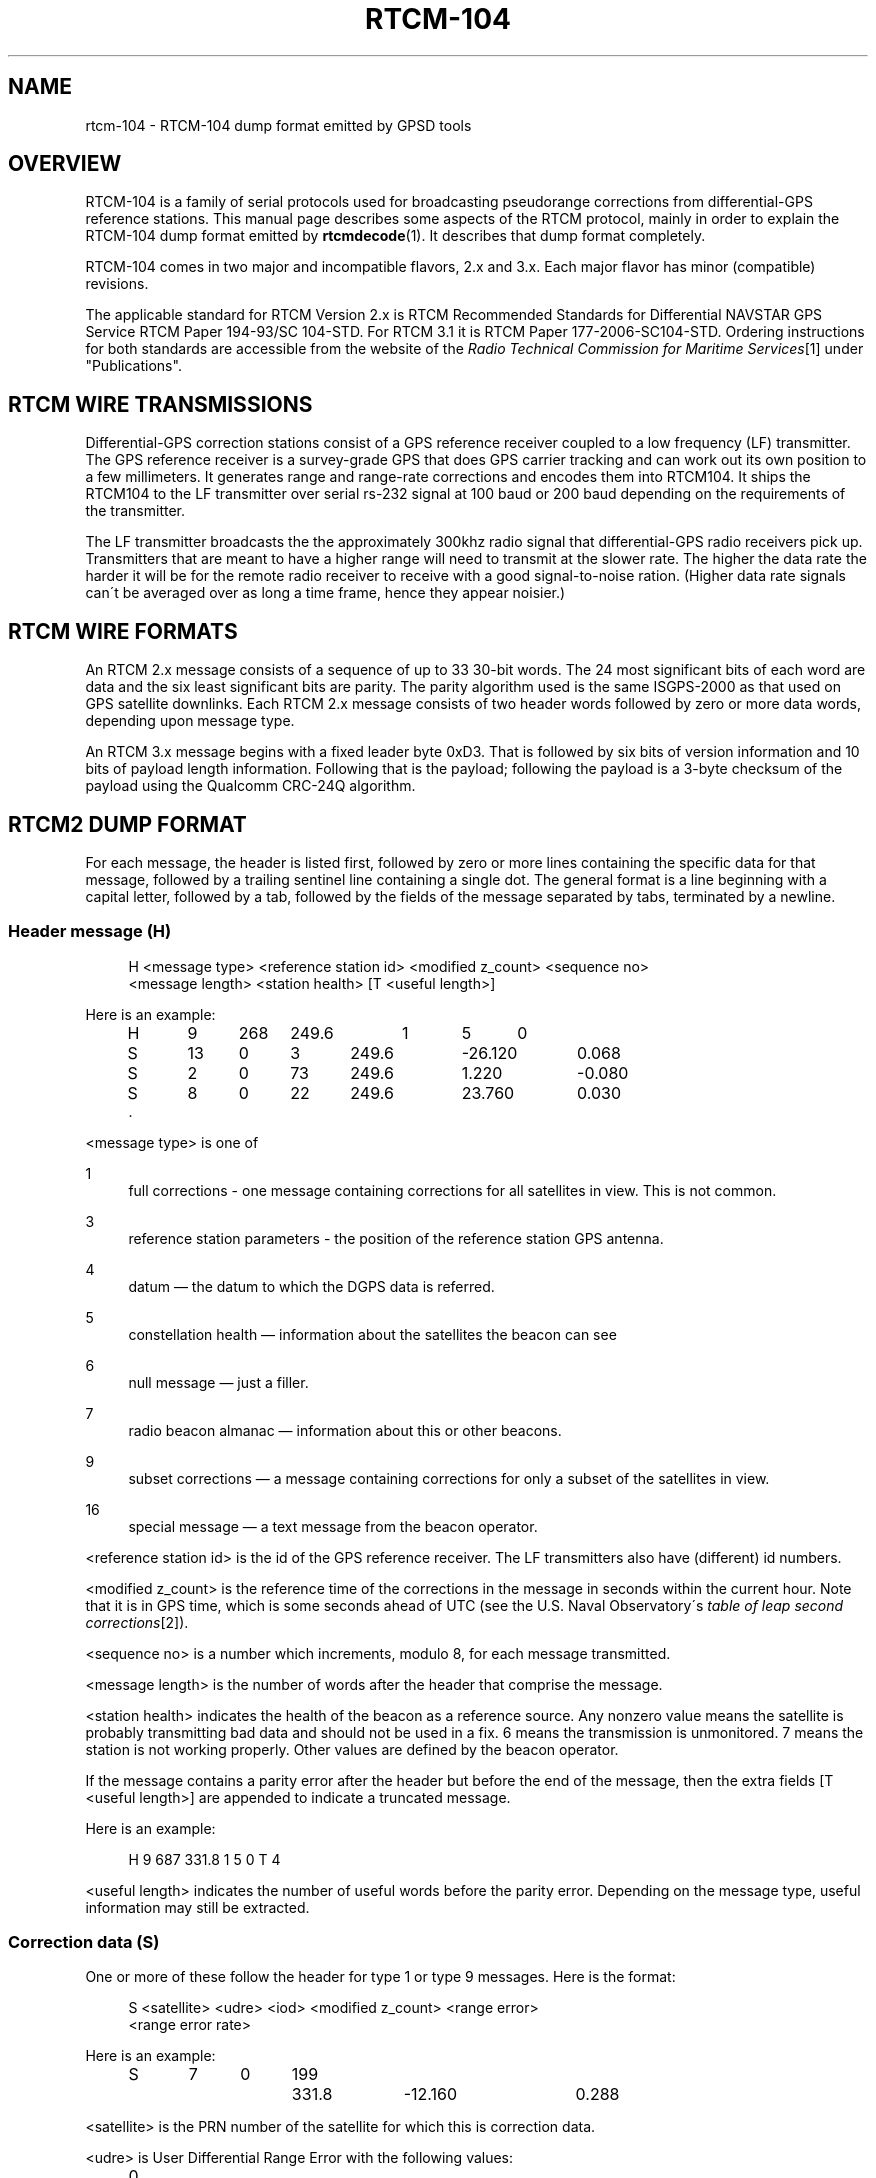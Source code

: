 .\"     Title: rtcm-104
.\"    Author: 
.\" Generator: DocBook XSL Stylesheets v1.73.2 <http://docbook.sf.net/>
.\"      Date: 01/12/2009
.\"    Manual: 12 Jul 2005
.\"    Source: 12 Jul 2005
.\"
.TH "RTCM\-104" "5" "01/12/2009" "12 Jul 2005" "12 Jul 2005"
.\" disable hyphenation
.nh
.\" disable justification (adjust text to left margin only)
.ad l
.SH "NAME"
rtcm-104 \- RTCM-104 dump format emitted by GPSD tools
.SH "OVERVIEW"
.PP
RTCM\-104 is a family of serial protocols used for broadcasting pseudorange corrections from differential\-GPS reference stations\&. This manual page describes some aspects of the RTCM protocol, mainly in order to explain the RTCM\-104 dump format emitted by
\fBrtcmdecode\fR(1)\&. It describes that dump format completely\&.
.PP
RTCM\-104 comes in two major and incompatible flavors, 2\&.x and 3\&.x\&. Each major flavor has minor (compatible) revisions\&.
.PP
The applicable standard for RTCM Version 2\&.x is
RTCM Recommended Standards for Differential NAVSTAR GPS Service
RTCM Paper 194\-93/SC 104\-STD\&. For RTCM 3\&.1 it is
RTCM Paper 177\-2006\-SC104\-STD\&. Ordering instructions for both standards are accessible from the website of the
\fIRadio Technical Commission for Maritime Services\fR\&[1]
under "Publications"\&.
.SH "RTCM WIRE TRANSMISSIONS"
.PP
Differential\-GPS correction stations consist of a GPS reference receiver coupled to a low frequency (LF) transmitter\&. The GPS reference receiver is a survey\-grade GPS that does GPS carrier tracking and can work out its own position to a few millimeters\&. It generates range and range\-rate corrections and encodes them into RTCM104\&. It ships the RTCM104 to the LF transmitter over serial rs\-232 signal at 100 baud or 200 baud depending on the requirements of the transmitter\&.
.PP
The LF transmitter broadcasts the the approximately 300khz radio signal that differential\-GPS radio receivers pick up\&. Transmitters that are meant to have a higher range will need to transmit at the slower rate\&. The higher the data rate the harder it will be for the remote radio receiver to receive with a good signal\-to\-noise ration\&. (Higher data rate signals can\'t be averaged over as long a time frame, hence they appear noisier\&.)
.SH "RTCM WIRE FORMATS"
.PP
An RTCM 2\&.x message consists of a sequence of up to 33 30\-bit words\&. The 24 most significant bits of each word are data and the six least significant bits are parity\&. The parity algorithm used is the same ISGPS\-2000 as that used on GPS satellite downlinks\&. Each RTCM 2\&.x message consists of two header words followed by zero or more data words, depending upon message type\&.
.PP
An RTCM 3\&.x message begins with a fixed leader byte 0xD3\&. That is followed by six bits of version information and 10 bits of payload length information\&. Following that is the payload; following the payload is a 3\-byte checksum of the payload using the Qualcomm CRC\-24Q algorithm\&.
.SH "RTCM2 DUMP FORMAT"
.PP
For each message, the header is listed first, followed by zero or more lines containing the specific data for that message, followed by a trailing sentinel line containing a single dot\&. The general format is a line beginning with a capital letter, followed by a tab, followed by the fields of the message separated by tabs, terminated by a newline\&.
.SS "Header message (H)"
.sp
.RS 4
.nf
H <message type> <reference station id> <modified z_count> <sequence no>
  <message length> <station health> [T <useful length>]
.fi
.RE
.PP
Here is an example:
.sp
.RS 4
.nf
H	9	268	249\&.6	1	5	0
S	13	0	3	249\&.6	\-26\&.120	0\&.068
S	2	0	73	249\&.6	1\&.220	\-0\&.080
S	8	0	22	249\&.6	23\&.760	0\&.030
\&.
.fi
.RE
.PP
<message type> is one of
.PP
1
.RS 4
full corrections \- one message containing corrections for all satellites in view\&. This is not common\&.
.RE
.PP
3
.RS 4
reference station parameters \- the position of the reference station GPS antenna\&.
.RE
.PP
4
.RS 4
datum \(em the datum to which the DGPS data is referred\&.
.RE
.PP
5
.RS 4
constellation health \(em information about the satellites the beacon can see
.RE
.PP
6
.RS 4
null message \(em just a filler\&.
.RE
.PP
7
.RS 4
radio beacon almanac \(em information about this or other beacons\&.
.RE
.PP
9
.RS 4
subset corrections \(em a message containing corrections for only a subset of the satellites in view\&.
.RE
.PP
16
.RS 4
special message \(em a text message from the beacon operator\&.
.RE
.PP
<reference station id> is the id of the GPS reference receiver\&. The LF transmitters also have (different) id numbers\&.
.PP
<modified z_count> is the reference time of the corrections in the message in seconds within the current hour\&. Note that it is in GPS time, which is some seconds ahead of UTC (see the U\&.S\&. Naval Observatory\'s
\fItable of leap second corrections\fR\&[2])\&.
.PP
<sequence no> is a number which increments, modulo 8, for each message transmitted\&.
.PP
<message length> is the number of words after the header that comprise the message\&.
.PP
<station health> indicates the health of the beacon as a reference source\&. Any nonzero value means the satellite is probably transmitting bad data and should not be used in a fix\&. 6 means the transmission is unmonitored\&. 7 means the station is not working properly\&. Other values are defined by the beacon operator\&.
.PP
If the message contains a parity error after the header but before the end of the message, then the extra fields [T <useful length>] are appended to indicate a truncated message\&.
.PP
Here is an example:
.sp
.RS 4
.nf
H	9	687	331\&.8	1	5	0	T	4
.fi
.RE
.PP
<useful length> indicates the number of useful words before the parity error\&. Depending on the message type, useful information may still be extracted\&.
.SS "Correction data (S)"
.PP
One or more of these follow the header for type 1 or type 9 messages\&. Here is the format:
.sp
.RS 4
.nf
S <satellite> <udre> <iod> <modified z_count> <range error>
  <range error rate>
.fi
.RE
.PP
Here is an example:
.sp
.RS 4
.nf
S	7	0	199	331\&.8	\-12\&.160	0\&.288
.fi
.RE
.PP
<satellite> is the PRN number of the satellite for which this is correction data\&.
.PP
<udre> is User Differential Range Error with the following values:
.sp
.RS 4
.nf
0	1\-sigma error	<= 1m
1	1\-sigma error	<= 4m
2	1\-sigma error	<= 8m
3	1\-sigma error	>  8m
.fi
.RE
.PP
<iod> is Issue Of Data, matching the IOD for the current ephemeris of this satellite, as transmitted by the satellite\&. The IOD is a unique tag that identifies the ephemeris; the GPS using the DGPS correction and the DGPS generating the data must use the same orbital positions for the satellite\&.
.PP
<modified z_count> is just a copy of the same field from the header\&.
.PP
<range error> is the pseudorange error in meters for this satellite as measured by the beacon reference receiver at the epoch indicated by <modified z_count>
.PP
<range error rate> is the rate of change of pseudorange error in meters/sec for this satellite as measured by the beacon reference receiver at the epoch indicated by <modified z_count>\&. This is used to calculate pseudorange errors at other epochs, if required by the GPS receiver\&.
.SS "Reference Station Parameters (R)"
.PP
Here is the format:
.sp
.RS 4
.nf
R <X\-coordinate> <Y\-coordinate> <Z\-coordinate>
.fi
.RE
.PP
Here is an example:
.sp
.RS 4
.nf
R	3746729\&.40	\-5086\&.23	5144450\&.67
.fi
.RE
.PP
The coordinates are the position of the station, in meters to two decimal places, in Earth Centred Earth Fixed coordinates\&. These are usually referred to the WGS84 reference frame, but may be referred to NAD83 in the US (essentially identical to WGS84 for all except geodesists), or to some other reference frame in other parts of the world\&.
.SS "Datum (D)"
.PP
Here is the format:
.sp
.RS 4
.nf
D <dgnss type> <dat> <datum name> [ <dx> <dy> <dz> ]
.fi
.RE
.PP
Here is an (artificial) example:
.sp
.RS 4
.nf
D	GPS	0	ABC12	25\&.8	30\&.5	33\&.0
.fi
.RE
.PP
<dgnss type> is either GPS or GLONASS\&.
.PP
<dat> is 0 or 1 and indicates the sense of the offset shift given by dx, dy, dz\&. dat = 0 means that the station coordinates (in the reference message) are referred to a local datum and that adding dx, dy, dz to that position will render it in GNSS coordinates (WGS84 for GPS)\&. If dat = 1 then the ref station position is in GNSS coordinates and adding dx, dy, dz will give it referred to the local datum\&.
.PP
<datum name> is a standard name for the datum\&.
.PP
<dx> <dy> <dz> are offsets to convert from local datum to GNSS datum or vice versa\&. These fields are optional\&.
.SS "Constellation Health (C)"
.PP
One or more of these follow the header for type 5 messages \(em one for each satellite\&.
.PP
Here is the format:
.sp
.RS 4
.nf
C <sat> <iodl> <health> <snr> <hlth en> <new data> <los warning>
  <time to unhealthy>
.fi
.RE
.PP
Here is an example:
.sp
.RS 4
.nf
C	29	0  0	53	0  0  0	 0
.fi
.RE
.PP
<sat> is the PRN number of the satellite\&.
.PP
<iodl> is 1 bit\&. 0 indicates that this information relates to the satellite information in an accompanying type 1 or type 9 message\&.
.PP
<health> 0 indicates that the satellite is healthy\&. Any other value indicates a problem (coding is not known)\&.
.PP
<snr> gives the carrier/noise ratio of the received signal in the range 25 to 55 dB(Hz)\&.
.PP
<health en> is 1 bit\&. If set to 1 it indicates that the satellite is healthy even if the satellite navigation data says it is unhealthy\&.
.PP
<new data> is 1 bit\&. a 1 indicates that the IOD for this satellite will soon be updated in type 1 or 9 messages\&.
.PP
<los warning> is 1 bit\&. a 1 indicates that the satellite will shortly go unhealthy\&. The healthy time remaining is given in the <time to unhealthy> field\&.
.SS "Radio Beacon Almanac (A)"
.PP
Here is the format:
.sp
.RS 4
.nf
A <latitude> <longitude> <range> <frequency> <health> <station id>
  <bitrate>
.fi
.RE
.PP
Here is an example:
.sp
.RS 4
.nf
A	54\&.1176	\-0\&.0714	100	302\&.5	0	447	2
.fi
.RE
.PP
<latitude> and <longitude> give the position, in degrees, of the LF transmitter antenna for the station for which this is an almanac\&. North and East are positive\&.
.PP
<range> is the published range of the station in km\&.
.PP
<frequency> is the broadcast frequency in kHz\&.
.PP
<health> is the health of the station for which this is an almanac\&. If it is non\-zero, the station is issuing suspect data and should not be used for fixes\&. The ITU and RTCM104 standards differ about the mode detailed interpretation of the <health> field and even about its bit width\&.
.PP
<station id> is the id of the transmitter\&. This is not the same as the reference id in the header, the latter being the id of the reference receiver\&.
.PP
<bitrate> indicates the transmitted bitrate\&.
.SS "Special Message (T)"
.PP
Here is the format:
.sp
.RS 4
.nf
T <text>
.fi
.RE
.PP
Here is an example:
.sp
.RS 4
.nf
T	THLS TRIAL SERVICE
.fi
.RE
.PP
<text> is just a text message sent by the beacon operator\&.
.SS "Null (N)"
.PP
This just indicates a null message\&. There are no fields\&.
.SS "Unknown message (U)"
.PP
This is used to dump message words in hexadecimal when the message type field doesn\'t match any of the known ones\&.
.PP
Here is the format:
.sp
.RS 4
.nf
U <hex\-literal>
.fi
.RE
.PP
Here is an example:
.sp
.RS 4
.nf
U	0x76423055
.fi
.RE
.PP
The <hex\-literal> will represent 32 bits of information, after parity checks and inversion\&. The high two bits should be ignored\&.
.SS "Null (N)"
.PP
This just indicates a null message\&. There are no fields\&.
.SH "RTCM3 DUMP FORMAT"
.PP
RTCM104v3 messages are too complex to be dumped in a fully invertible form without a structural markup at least as complex as XML or YAML\&. Accordingly, the dump format has been designed to be its own documentation at the expense of reparsability, and is not described here\&.
.SH "SEE ALSO"
.PP

\fBgpsd\fR(8),
\fBgps\fR(1),
\fBlibgps\fR(3),
\fBlibgpsd\fR(3),
\fBgpsprof\fR(1),
\fBgpsfake\fR(1)\&.
.SH "COMPATIBILITY NOTE"
.PP
In versions of the RTCM2 dump format prior to gpsd 2\&.28, there was no trailing sentinel line after each stanza of the dump\&.
.SH "AUTHOR"
.PP
Much of the portion of this text describing RTCM2 was originally written by John Sager
<john\&.sager@btinternet\&.com>
in association with his RTCM decoder\&. Other material comes from the GPSD project\&. There is a project page for
gpsd
\fIhere\fR\&[3]\&.
.SH "NOTES"
.IP " 1." 4
Radio Technical Commission for Maritime Services
.RS 4
\%http://www.rtcm.org/
.RE
.IP " 2." 4
table of leap second corrections
.RS 4
\%ftp://maia.usno.navy.mil/ser7/tai-utc.dat
.RE
.IP " 3." 4
here
.RS 4
\%http://gpsd.berlios.de/
.RE
